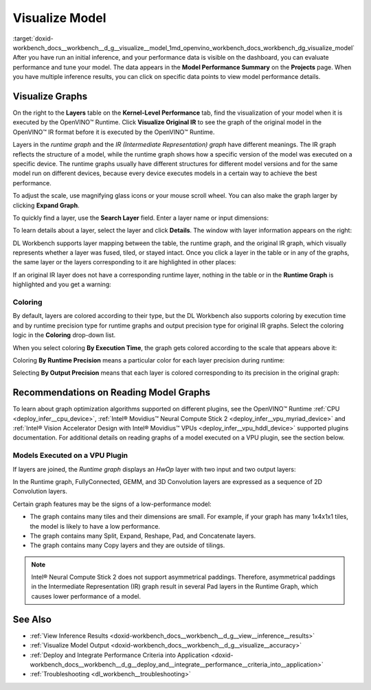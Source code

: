 .. index:: pair: page; Visualize Model
.. _doxid-workbench_docs__workbench__d_g__visualize__model:


Visualize Model
===============

:target:`doxid-workbench_docs__workbench__d_g__visualize__model_1md_openvino_workbench_docs_workbench_dg_visualize_model` After you have run an initial inference, and your performance data is visible on the dashboard, you can evaluate performance and tune your model. The data appears in the **Model Performance Summary** on the **Projects** page. When you have multiple inference results, you can click on specific data points to view model performance details.

Visualize Graphs
~~~~~~~~~~~~~~~~

.. image:: graphs_1.gif

On the right to the **Layers** table on the **Kernel-Level Performance** tab, find the visualization of your model when it is executed by the OpenVINO™ Runtime. Click **Visualize Original IR** to see the graph of the original model in the OpenVINO™ IR format before it is executed by the OpenVINO™ Runtime.

.. image:: visualize_models_001.png

Layers in the *runtime graph* and the *IR (Intermediate Representation) graph* have different meanings. The IR graph reflects the structure of a model, while the runtime graph shows how a specific version of the model was executed on a specific device. The runtime graphs usually have different structures for different model versions and for the same model run on different devices, because every device executes models in a certain way to achieve the best performance.

To adjust the scale, use magnifying glass icons or your mouse scroll wheel. You can also make the graph larger by clicking **Expand Graph**.

To quickly find a layer, use the **Search Layer** field. Enter a layer name or input dimensions:

.. image:: visualize_models_002.png

To learn details about a layer, select the layer and click **Details**. The window with layer information appears on the right:

.. image:: visualize_layer_001.png

DL Workbench supports layer mapping between the table, the runtime graph, and the original IR graph, which visually represents whether a layer was fused, tiled, or stayed intact. Once you click a layer in the table or in any of the graphs, the same layer or the layers corresponding to it are highlighted in other places:

.. image:: visualize_models_003.png

If an original IR layer does not have a corresponding runtime layer, nothing in the table or in the **Runtime Graph** is highlighted and you get a warning:

.. image:: visualize_models_005.png

Coloring
--------

By default, layers are colored according to their type, but the DL Workbench also supports coloring by execution time and by runtime precision type for runtime graphs and output precision type for original IR graphs. Select the coloring logic in the **Coloring** drop-down list.

.. image:: visualize_models_006.png

When you select coloring **By Execution Time**, the graph gets colored according to the scale that appears above it:

.. image:: visualize_models_004.png

Coloring **By Runtime Precision** means a particular color for each layer precision during runtime:

.. image:: visualize_models_007.png

Selecting **By Output Precision** means that each layer is colored corresponding to its precision in the original graph:

.. image:: visualize_models_008.png

Recommendations on Reading Model Graphs
~~~~~~~~~~~~~~~~~~~~~~~~~~~~~~~~~~~~~~~

To learn about graph optimization algorithms supported on different plugins, see the OpenVINO™ Runtime :ref:`CPU <deploy_infer__cpu_device>`, :ref:`Intel® Movidius™ Neural Compute Stick 2 <deploy_infer__vpu_myriad_device>` and :ref:`Intel® Vision Accelerator Design with Intel® Movidius™ VPUs <deploy_infer__vpu_hddl_device>` supported plugins documentation. For additional details on reading graphs of a model executed on a VPU plugin, see the section below.

Models Executed on a VPU Plugin
-------------------------------

If layers are joined, the *Runtime graph* displays an *HwOp* layer with two input and two output layers:

.. image:: joined_layers_01-b.png

In the Runtime graph, FullyConnected, GEMM, and 3D Convolution layers are expressed as a sequence of 2D Convolution layers.

Certain graph features may be the signs of a low-performance model:

* The graph contains many tiles and their dimensions are small. For example, if your graph has many 1x4x1x1 tiles, the model is likely to have a low performance.

* The graph contains many Split, Expand, Reshape, Pad, and Concatenate layers.

* The graph contains many Copy layers and they are outside of tilings.

.. note:: Intel® Neural Compute Stick 2 does not support asymmetrical paddings. Therefore, asymmetrical paddings in the Intermediate Representation (IR) graph result in several Pad layers in the Runtime Graph, which causes lower performance of a model.

See Also
~~~~~~~~

* :ref:`View Inference Results <doxid-workbench_docs__workbench__d_g__view__inference__results>`

* :ref:`Visualize Model Output <doxid-workbench_docs__workbench__d_g__visualize__accuracy>`

* :ref:`Deploy and Integrate Performance Criteria into Application <doxid-workbench_docs__workbench__d_g__deploy_and__integrate__performance__criteria_into__application>`

* :ref:`Troubleshooting <dl_workbench__troubleshooting>`

